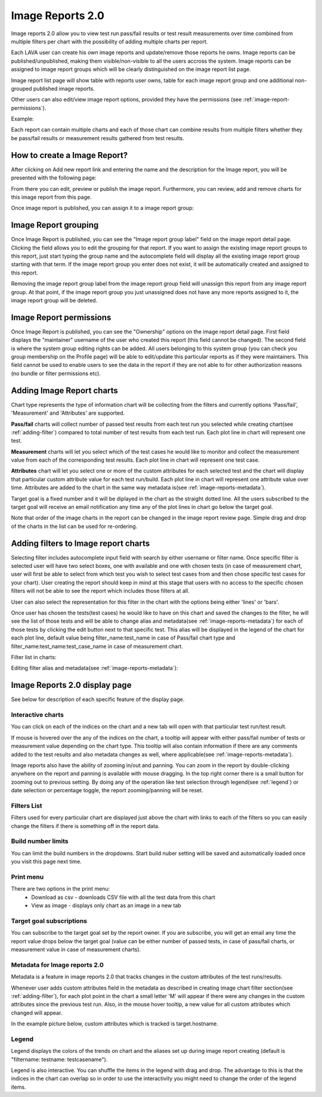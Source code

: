 .. _image_reports2.0:

Image Reports 2.0
=================

Image reports 2.0 allow you to view test run pass/fail results or test result
measurements over time combined from multiple filters per chart with the
possibility of adding multiple charts per report.

Each LAVA user can create his own image reports and update/remove those reports
he owns. Image reports can be published/unpublished, making them
visible/non-visible to all the users accross the system. Image reports can be
assigned to image report groups which will be clearly distinguished on the
image report list page.

Image report list page will show table with reports user owns, table for each
image report group and one additional non-grouped published image reports.

Other users can also edit/view image report options, provided they have the
permissions (see :ref:`image-report-permissions`).

Example:

.. image:: ./images/image-reports-list.png
    :width: 800
    :height: 450

Each report can contain multiple charts and each of those chart can combine
results from multiple filters whether they be pass/fail results or measurement
results gathered from test results.


How to create a Image Report?
-----------------------------

After clicking on Add new report link and entering the name and the description
for the Image report, you will be presented with the following page:

.. image:: ./images/image-report-detail.png
    :width: 800
    :height: 450

From there you can edit, preview or publish the image report. Furthermore, you
can review, add and remove charts for this image report from this page.

Once image report is published, you can assign it to a image report group:


Image Report grouping
---------------------

Once Image Report is published, you can see the "Image report group label"
field on the image report detail page.
Clicking the field allows you to edit the grouping for that report.
If you want to assign the existing image report groups to this report, just
start typing the group name and the autocomplete field will display all the
existing image report group starting with that term.
If the image report group you enter does not exist, it will be
automatically created and assigned to this report.

Removing the image report group label from the image report group field will
unassign this report from any image report group. At that point, if the image
report group you just unassigned does not have any more reports assigned to it,
the image report group will be deleted.


.. _image-report-permissions:

Image Report permissions
------------------------

Once Image Report is published, you can see the "Ownership" options on the
image report detail page.
First field displays the "maintainer" username of the user who created this
report (this field cannot be changed).
The second field is where the system group editing rights can be added.
All users belonging to this system group (you can check you group membership
on the Profile page) will be able to edit/update this particular reports as if
they were maintainers.
This field cannot be used to enable users to see the data in the report if they
are not able to for other authorization reasons (no bundle or filter
permissions etc).


Adding Image Report charts
--------------------------

.. image:: ./images/image-report-chart.png
    :width: 600
    :height: 320

Chart type represents the type of information chart will be collecting from the
filters and currently options 'Pass/fail', 'Measurement' and 'Attributes' are
supported.

**Pass/fail** charts will collect number of passed test results from each test
run you selected while creating chart(see :ref:`adding-filter`) compared to
total number of test results from each test run. Each plot line in chart will
represent one test.

**Measurement** charts will let you select which of the test cases he would
like to monitor and collect the measurement value from each of the
corresponding test results. Each plot line in chart will represent one test
case.

**Attributes** chart will let you select one or more of the custom attributes
for each selected test and the chart will display that particular custom
attribute value for each test run/build. Each plot line in chart will represent
one attribute value over time. Attributes are added to the chart in the same
way metadata is(see :ref:`image-reports-metadata`).

Target goal is a fixed number and it will be diplayed in the chart as the
straight dotted line. All the users subscribed to the target goal will
receive an email notification any time any of the plot lines in chart go below
the target goal.

Note that order of the image charts in the report can be changed in the image
report review page. Simple drag and drop of the charts in the list can be used
for re-ordering.


.. _adding-filter:

Adding filters to Image report charts
-------------------------------------

.. image:: ./images/image-report-filter-select.png
    :width: 800
    :height: 280


Selecting filter includes autocomplete input field with search by either
username or filter name.
Once specific filter is selected user will have two select boxes, one with
available and one with chosen tests (in case of measurement chart, user will
first be able to select from which test you wish to select test cases from and
then chose specific test cases for your chart).
User creating the report should keep in mind at this stage that users with no
access to the specific chosen filters will not be able to see the report
which includes those filters at all.

User can also select the representation for this filter in the chart
with the options being either 'lines' or 'bars'.

.. image:: ./images/image-report-filter.png
    :width: 600
    :height: 320


Once user has chosen the tests(test cases) he would like to have on this chart
and saved the changes to the filter, he will see the list of those tests and
will be able to change alias and metadata(see :ref:`image-reports-metadata`)
for each of those tests by clicking the edit button next to that specific test.
This alias will be displayed in the legend of the chart for each plot line,
default value being filter_name:test_name in case of Pass/fail chart type and
filter_name:test_name:test_case_name in case of measurement chart.

Filter list in charts:

.. image:: ./images/image-report-filter-test-list.png
    :width: 600
    :height: 280


Editing filter alias and metadata(see :ref:`image-reports-metadata`):

.. image:: ./images/image-report-filter-test-edit.png
    :width: 600
    :height: 300



Image Reports 2.0 display page
------------------------------

See below for description of each specific feature of the display page.

.. image:: ./images/image-report-display.png
    :width: 800
    :height: 380

Interactive charts
^^^^^^^^^^^^^^^^^^

You can click on each of the indices on the chart and a new tab will open with
that particular test run/test result.

If mouse is hovered over the any of the indices on the chart, a tooltip will
appear with either pass/fail number of tests or measurement value depending on
the chart type. This tooltip will also contain information if there are any
comments added to the test results and also metadata changes as well, where
applicable(see :ref:`image-reports-metadata`).

Image reports also have the ability of zooming in/out and panning. You can
zoom in the report by double-clicking anywhere on the report and panning is
available with mouse dragging. In the top right corner there is a small button
for zooming out to previous setting. By doing any of the operation like test
selection through legend(see :ref:`legend`) or date selection or percentage
toggle, the report zooming/panning will be reset.

Filters List
^^^^^^^^^^^^

Filters used for every particular chart are displayed just above the chart with
links to each of the filters so you can easily change the filters if there is
something off in the report data.

Build number limits
^^^^^^^^^^^^^^^^^^^

You can limit the build numbers in the dropdowns. Start build nuber setting
will be saved and automatically loaded once you visit this page next time.

Print menu
^^^^^^^^^^

There are two options in the print menu:
 * Download as csv - downloads CSV file with all the test data from this chart
 * View as image - displays only chart as an image in a new tab

Target goal subscriptions
^^^^^^^^^^^^^^^^^^^^^^^^^

You can subscribe to the target goal set by the report owner. If you are
subscribe, you will get an email any time the report value drops below the
target goal (value can be either number of passed tests, in case of pass/fail
charts, or measurement value in case of measurement charts).

.. _image-reports-metadata:

Metadata for Image reports 2.0
^^^^^^^^^^^^^^^^^^^^^^^^^^^^^^

Metadata is a feature in image reports 2.0 that tracks changes in the custom
attributes of the test runs/results.

Whenever user adds custom attributes field in the metadata as described in
creating image chart filter section(see :ref:`adding-filter`), for each plot
point in the chart a small letter 'M' will appear if there were any changes
in the custom attributes since the previous test run. Also, in the mouse hover
tooltip, a new value for all custom attributes which changed will appear.

In the example picture below, custom attributes which is tracked is
target.hostname.

.. image:: ./images/image-reports-metadata.png
    :width: 700
    :height: 180

.. _legend:

Legend
^^^^^^

Legend displays the colors of the trends on chart and the aliases set up
during image report creating (default is "filtername: testname: testcasename").

Legend is also interactive. You can shuffle the items in the legend with drag
and drop. The advantage to this is that the indices in the chart can overlap so
in order to use the interactivity you might need to change the order of the
legend items.
